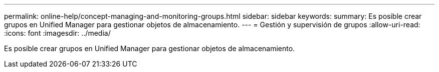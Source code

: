 ---
permalink: online-help/concept-managing-and-monitoring-groups.html 
sidebar: sidebar 
keywords:  
summary: Es posible crear grupos en Unified Manager para gestionar objetos de almacenamiento. 
---
= Gestión y supervisión de grupos
:allow-uri-read: 
:icons: font
:imagesdir: ../media/


[role="lead"]
Es posible crear grupos en Unified Manager para gestionar objetos de almacenamiento.
